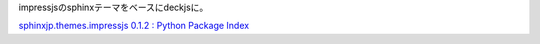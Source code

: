 impressjsのsphinxテーマをベースにdeckjsに。

`sphinxjp.themes.impressjs 0.1.2 : Python Package Index <http://pypi.python.org/pypi/sphinxjp.themes.impressjs/0.1.2>`_

